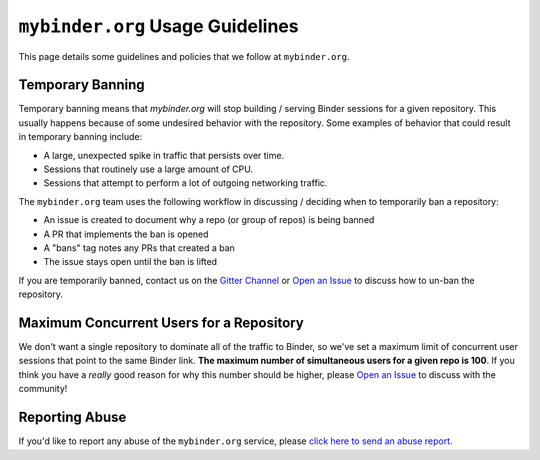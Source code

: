 ``mybinder.org`` Usage Guidelines
=================================

This page details some guidelines and policies that we follow at ``mybinder.org``.

Temporary Banning
-----------------

Temporary banning means that `mybinder.org` will stop building / serving Binder
sessions for a given repository. This usually happens because of some
undesired behavior with the repository. Some examples of behavior that could
result in temporary banning include:

* A large, unexpected spike in traffic that persists over time.
* Sessions that routinely use a large amount of CPU.
* Sessions that attempt to perform a lot of outgoing networking traffic.

The ``mybinder.org`` team uses the following workflow in discussing / deciding
when to temporarily ban a repository:

* An issue is created to document why a repo (or group of repos) is being banned
* A PR that implements the ban is opened
* A "bans" tag notes any PRs that created a ban
* The issue stays open until the ban is lifted

If you are temporarily banned, contact us on the
`Gitter Channel <https://gitter.im/jupyterhub/binder>`_ or
`Open an Issue <https://github.com/jupyterhub/mybinder.org-deploy/issues>`_ to discuss
how to un-ban the repository.

Maximum Concurrent Users for a Repository
-----------------------------------------

We don't want a single repository to dominate all of the traffic to Binder, so
we've set a maximum limit of concurrent user sessions that point to the same
Binder link. **The maximum number of simultaneous users for a given repo is 100**.
If you think you have a *really* good reason for why this number should be
higher, please `Open an Issue <https://github.com/jupyterhub/mybinder.org-deploy/issues>`_
to discuss with the community!

Reporting Abuse
---------------

If you'd like to report any abuse of the ``mybinder.org`` service, please
`click here to send an abuse report <mailto:binder-team@googlegroups.com?subject=[ABUSE] your-message-here>`_.
